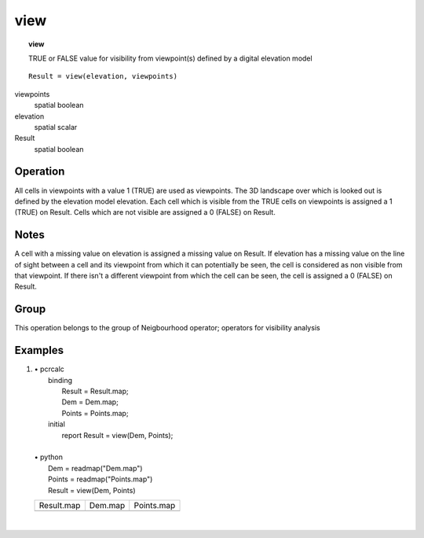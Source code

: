 

.. index::
   single: view
.. _view:

****
view
****
.. topic:: view

   TRUE or FALSE value for visibility from viewpoint(s) defined by a digital elevation model

::

  Result = view(elevation, viewpoints)

viewpoints
   spatial
   boolean

elevation
   spatial
   scalar

Result
   spatial
   boolean

Operation
=========


All cells in viewpoints with a value 1 (TRUE) are used as viewpoints. The 3D landscape over which is looked out is defined by the elevation model elevation. Each cell which is visible from the TRUE cells on viewpoints is assigned a 1 (TRUE) on Result. Cells which are not visible are assigned a 0 (FALSE) on Result.   

Notes
=====


A cell with a missing value on elevation is assigned a missing value on Result. If elevation has a missing value on the line of sight between a cell and its viewpoint from which it can potentially be seen, the cell is considered as non visible from that viewpoint. If there isn't a different viewpoint from which the cell can be seen, the cell is assigned a 0 (FALSE) on Result.  

Group
=====
This operation belongs to the group of  Neigbourhood operator; operators for visibility analysis 

Examples
========
#. 
   | • pcrcalc
   |   binding
   |    Result = Result.map;
   |    Dem = Dem.map;
   |    Points = Points.map;
   |   initial
   |    report Result = view(Dem, Points);
   |   
   | • python
   |   Dem = readmap("Dem.map")
   |   Points = readmap("Points.map")
   |   Result = view(Dem, Points)

   ======================================= ==================================== =======================================
   Result.map                              Dem.map                              Points.map                             
   .. image::  ../examples/view_Result.png .. image::  ../examples/view_Dem.png .. image::  ../examples/view_Points.png
   ======================================= ==================================== =======================================

   | 

